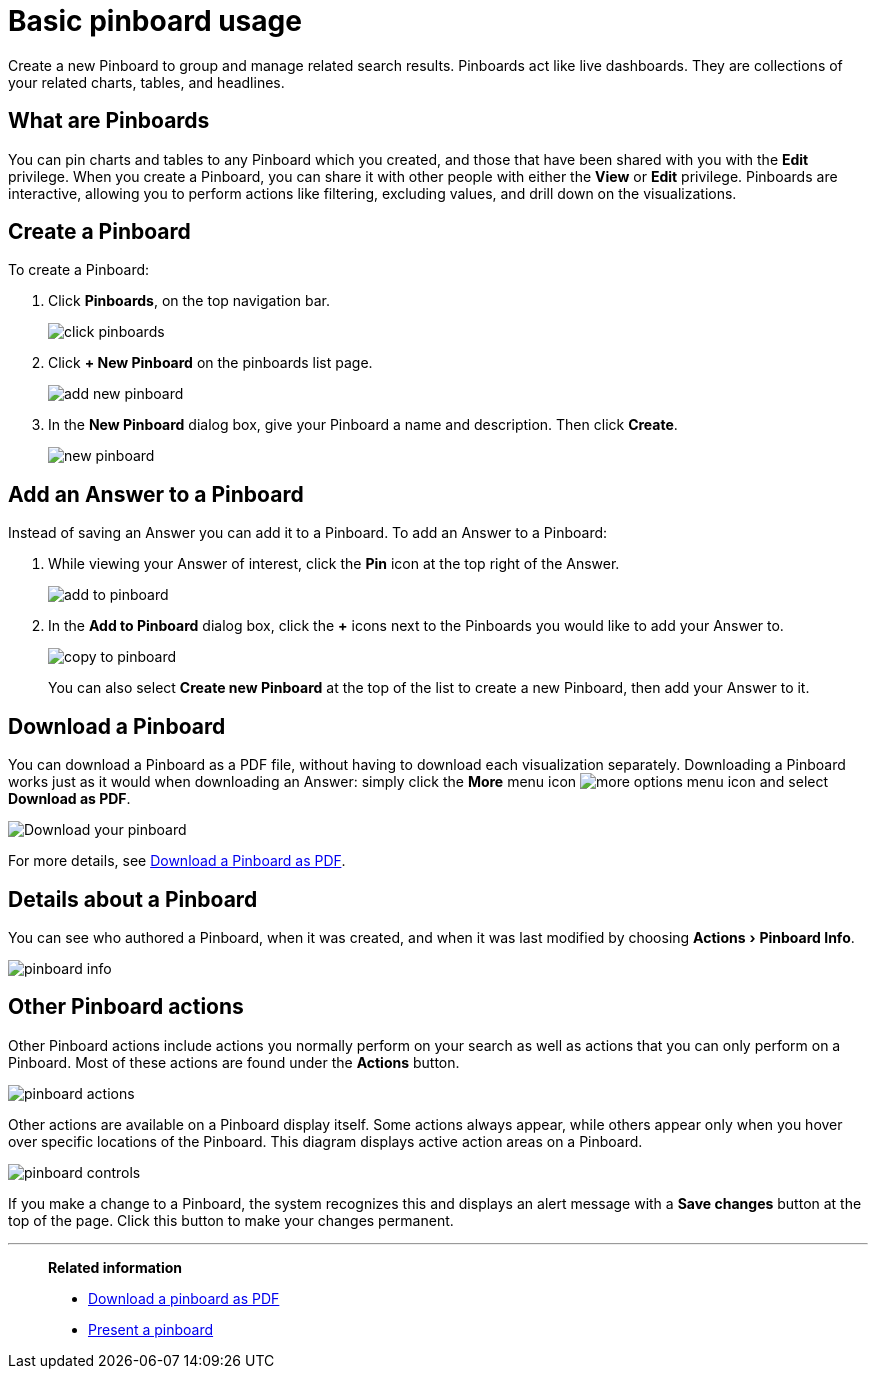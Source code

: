 = Basic pinboard usage
:experimental:
:last_updated: 6/30/2019

Create a new Pinboard to group and manage related search results.
Pinboards act like live dashboards.
They are collections of your related charts, tables, and headlines.

== What are Pinboards

You can pin charts and tables to any Pinboard which you created, and those that have been shared with you with the *Edit* privilege.
When you create a Pinboard, you can share it with other people with either the *View* or *Edit* privilege.
Pinboards are interactive, allowing you to perform actions like filtering, excluding values, and drill down on the visualizations.

[#create-a-pinboard]
== Create a Pinboard

To create a Pinboard:

. Click *Pinboards*, on the top navigation bar.
+
image::click-pinboards.png[]

. Click *+ New Pinboard* on the pinboards list page.
+
image::add_new_pinboard.png[]

. In the *New Pinboard* dialog box, give your Pinboard a name and description.
Then click *Create*.
+
image::new_pinboard.png[]

[#add-an-answer-to-a-pinboard]
== Add an Answer to a Pinboard

Instead of saving an Answer you can add it to a Pinboard.
To add an Answer to a Pinboard:

. While viewing your Answer of interest, click the *Pin* icon at the top right of the Answer.
+
image::add_to_pinboard.png[]

. In the *Add to Pinboard* dialog box, click the *+* icons next to the Pinboards you would like to add your Answer to.
+
image::copy_to_pinboard.png[]
+
You can also select *Create new Pinboard* at the top of the list to create a new Pinboard, then add your Answer to it.

== Download a Pinboard

You can download a Pinboard as a PDF file, without having to download each visualization separately.
Downloading a Pinboard works just as it would when downloading an Answer: simply click the *More* menu icon image:icon-more-10px.png[more options menu icon] and select *Download as PDF*.

image::pinboard-download-pdf.png[Download your pinboard]

For more details, see xref:download-pinboard-pdf.adoc[Download a Pinboard as PDF].

== Details about a Pinboard

You can see who authored a Pinboard, when it was created, and when it was last modified by choosing menu:Actions[Pinboard Info].

image::pinboard-info.png[]

== Other Pinboard actions

Other Pinboard actions include actions you normally perform on your search as well as actions that you can only perform on a Pinboard.
Most of these actions are found under the *Actions* button.

image::pinboard_actions.png[]

Other actions are available on a Pinboard display itself.
Some actions always appear, while others appear only when you hover over specific locations of the Pinboard.
This diagram displays active action areas on a Pinboard.

image::pinboard-controls.png[]

If you make a change to a Pinboard, the system recognizes this and displays an alert message with a *Save changes* button at the top of the page.
Click this button to make your changes permanent.

'''
> **Related information**
>
> * xref:download-pinboard-pdf.adoc[Download a pinboard as PDF]
> * xref:start-a-slideshow.adoc[Present a pinboard]
